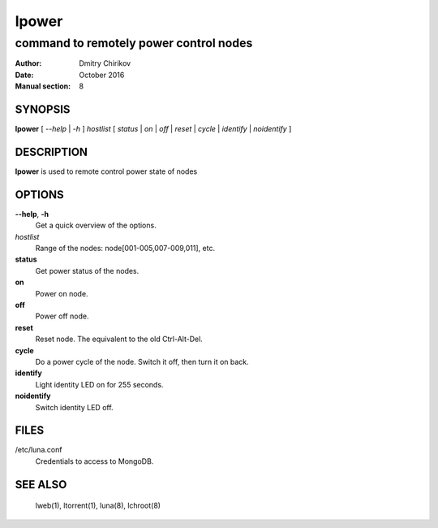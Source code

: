 ======
lpower
======

---------------------------------------
command to remotely power control nodes
---------------------------------------

:Author: Dmitry Chirikov
:Date:   October 2016
:Manual section: 8

SYNOPSIS
========

**lpower** [ *--help* | *-h* ] *hostlist* [ *status* | *on* | *off* | *reset* | *cycle* | *identify* | *noidentify* ]

DESCRIPTION
===========

**lpower** is used to remote control power state of nodes

OPTIONS
=======

**--help**, **-h**
    Get a quick overview of the options.

*hostlist*
    Range of the nodes: node[001-005,007-009,011], etc.

**status**
    Get power status of the nodes.

**on**
    Power on node.

**off**
    Power off node.

**reset**
    Reset node. The equivalent to the old Ctrl-Alt-Del.

**cycle**
    Do a power cycle of the node. Switch it off, then turn it on back.

**identify**
    Light identity LED on for 255 seconds.

**noidentify**
    Switch  identity LED off.

FILES
=====

/etc/luna.conf
    Credentials to access to MongoDB.


SEE ALSO
========
    lweb(1), ltorrent(1), luna(8), lchroot(8)
